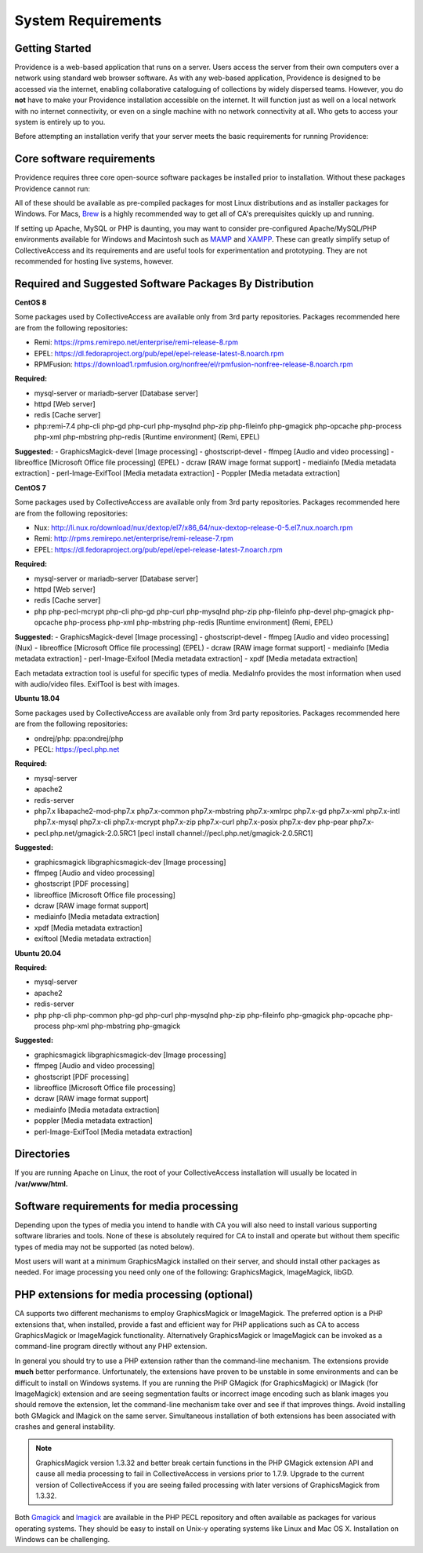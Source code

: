 .. _system_requirements:
System Requirements
===================

Getting Started
-------------------

Providence is a web-based application that runs on a server. Users access the server from their own computers over a network using standard web browser software. As with any web-based application, Providence is designed to be accessed via the internet, enabling collaborative cataloguing of collections by widely dispersed teams. However, you do **not** have to make your Providence installation accessible on the internet. It will function just as well on a local network with no internet connectivity, or even on a single machine with no network connectivity at all. Who gets to access your system is entirely up to you.

Before attempting an installation verify that your server meets the basic requirements for running Providence:


.. csv-table::
   :widths: 20, 80
   :header-rows: 1
   :file: server_requirements.csv

Core software requirements
--------------------------

Providence requires three core open-source software packages be installed prior to installation. Without these packages Providence cannot run:

.. csv-table::
   :widths: 20, 80
   :header-rows: 1
   :file: software_packages.csv

.. _PHP: https://php.net/
.. _Apache or nginx: https://httpd.apache.org/ or https://nginx.org
.. _MySQL: https://dev.mysql.com/

All of these should be available as pre-compiled packages for most Linux distributions and as installer packages for Windows. For Macs, `Brew`_ is a highly recommended way to get all of CA's prerequisites quickly up and running.

If setting up Apache, MySQL or PHP is daunting, you may want to consider pre-configured Apache/MySQL/PHP environments available for Windows and Macintosh such as `MAMP`_ and `XAMPP`_. These can greatly simplify setup of CollectiveAccess and its requirements and are useful tools for experimentation and prototyping. They are not recommended for hosting live systems, however.


.. _Brew: https://brew.sh/
.. _MAMP: https://www.mamp.info/
.. _XAMPP: https://www.apachefriends.org/index.html

Required and Suggested Software Packages By Distribution
--------------------------------------------------------
**CentOS 8**

Some packages used by CollectiveAccess are available only from 3rd party repositories. Packages recommended here are from the following repositories:

- Remi: https://rpms.remirepo.net/enterprise/remi-release-8.rpm
- EPEL: https://dl.fedoraproject.org/pub/epel/epel-release-latest-8.noarch.rpm
- RPMFusion: https://download1.rpmfusion.org/nonfree/el/rpmfusion-nonfree-release-8.noarch.rpm

**Required:**
	
- mysql-server or mariadb-server		[Database server]
- httpd					[Web server]
- redis 				[Cache server]
- php:remi-7.4 php-cli php-gd php-curl php-mysqlnd php-zip php-fileinfo php-gmagick php-opcache php-process php-xml php-mbstring php-redis			[Runtime environment] (Remi, EPEL)

**Suggested:**
- GraphicsMagick-devel	[Image processing]
- ghostscript-devel		
- ffmpeg			[Audio and video processing]
- libreoffice			[Microsoft Office file processing] (EPEL) 
- dcraw				[RAW image format support] 
- mediainfo			[Media metadata extraction] 
- perl-Image-ExifTool			[Media metadata extraction] 
- Poppler				[Media metadata extraction] 


**CentOS 7**

Some packages used by CollectiveAccess are available only from 3rd party repositories. Packages recommended here are from the following repositories:

- Nux: http://li.nux.ro/download/nux/dextop/el7/x86_64/nux-dextop-release-0-5.el7.nux.noarch.rpm
- Remi: http://rpms.remirepo.net/enterprise/remi-release-7.rpm
- EPEL: https://dl.fedoraproject.org/pub/epel/epel-release-latest-7.noarch.rpm

**Required:**
	
- mysql-server or mariadb-server		[Database server]
- httpd					[Web server]
- redis 				[Cache server]
- php php-pecl-mcrypt php-cli php-gd php-curl php-mysqlnd php-zip php-fileinfo php-devel php-gmagick php-opcache php-process php-xml php-mbstring php-redis			[Runtime environment] (Remi, EPEL)

**Suggested:**
- GraphicsMagick-devel	[Image processing]
- ghostscript-devel		
- ffmpeg			[Audio and video processing] (Nux)
- libreoffice			[Microsoft Office file processing] (EPEL) 
- dcraw				[RAW image format support] 
- mediainfo			[Media metadata extraction] 
- perl-Image-Exifool [Media metadata extraction] 
- xpdf				[Media metadata extraction] 

Each metadata extraction tool is useful for specific types of media. MediaInfo provides the most information when used with audio/video files. ExifTool is best with images. 

**Ubuntu 18.04**

Some packages used by CollectiveAccess are available only from 3rd party repositories. Packages recommended here are from the following repositories:

- ondrej/php: ppa:ondrej/php
- PECL: https://pecl.php.net

**Required:**

- mysql-server 
- apache2 
- redis-server
- php7.x libapache2-mod-php7.x php7.x-common php7.x-mbstring php7.x-xmlrpc php7.x-gd php7.x-xml php7.x-intl php7.x-mysql php7.x-cli php7.x-mcrypt php7.x-zip php7.x-curl php7.x-posix php7.x-dev php-pear php7.x-
- pecl.php.net/gmagick-2.0.5RC1 [pecl install channel://pecl.php.net/gmagick-2.0.5RC1]

**Suggested:**

- graphicsmagick libgraphicsmagick-dev [Image processing]
- ffmpeg 	[Audio and video processing]
- ghostscript 	[PDF processing] 
- libreoffice 	[Microsoft Office file processing]
- dcraw		[RAW image format support] 
- mediainfo 	[Media metadata extraction]
- xpdf 		[Media metadata extraction]
- exiftool	[Media metadata extraction]

**Ubuntu 20.04**

**Required:**

- mysql-server 
- apache2 
- redis-server
- php php-cli php-common php-gd php-curl php-mysqlnd php-zip php-fileinfo php-gmagick php-opcache php-process php-xml php-mbstring php-gmagick

**Suggested:**

- graphicsmagick libgraphicsmagick-dev [Image processing]
- ffmpeg 	[Audio and video processing]
- ghostscript 	[PDF processing] 
- libreoffice 	[Microsoft Office file processing]
- dcraw		[RAW image format support] 
- mediainfo 	[Media metadata extraction]
- poppler 		[Media metadata extraction]
- perl-Image-ExifTool	[Media metadata extraction]


Directories
-----------

If you are running Apache on Linux, the root of your CollectiveAccess installation will usually be located in **/var/www/html.**

Software requirements for media processing
------------------------------------------
Depending upon the types of media you intend to handle with CA you will also need to install various supporting software libraries and tools. None of these is absolutely required for CA to install and operate but without them specific types of media may not be supported (as noted below).

.. csv-table::
   :widths: 20, 20, 60
   :header-rows: 1
   :file: software_requirements.csv

Most users will want at a minimum GraphicsMagick installed on their server, and should install other packages as needed. For image processing you need only one of the following: GraphicsMagick, ImageMagick, libGD.

PHP extensions for media processing (optional)
----------------------------------------------

CA supports two different mechanisms to employ GraphicsMagick or ImageMagick. The preferred option is a PHP extensions that, when installed, provide a fast and efficient way for PHP applications such as CA to access GraphicsMagick or ImageMagick functionality. Alternatively GraphicsMagick or ImageMagick can be invoked as a command-line program directly without any PHP extension.

In general you should try to use a PHP extension rather than the command-line mechanism. The extensions provide **much** better performance. Unfortunately, the extensions have proven to be unstable in some environments and can be difficult to install on Windows systems. If you are running the PHP GMagick (for GraphicsMagick) or IMagick (for ImageMagick) extension and are seeing segmentation faults or incorrect image encoding such as blank images you should remove the extension, let the command-line mechanism take over and see if that improves things. Avoid installing both GMagick and IMagick on the same server. Simultaneous installation of both extensions has been associated with crashes and general instability.

.. note:: GraphicsMagick version 1.3.32 and better break certain functions in the PHP GMagick extension API and cause all media processing to fail in CollectiveAccess in versions prior to 1.7.9. Upgrade to the current version of CollectiveAccess if you are seeing failed processing with later versions of GraphicsMagick from 1.3.32.

Both `Gmagick`_ and `Imagick`_ are available in the PHP PECL repository and often available as packages for various operating systems. They should be easy to install on Unix-y operating systems like Linux and Mac OS X. Installation on Windows can be challenging.


.. _Gmagick: http://pecl.php.net/gmagick
.. _Imagick: http://pecl.php.net/imagick

